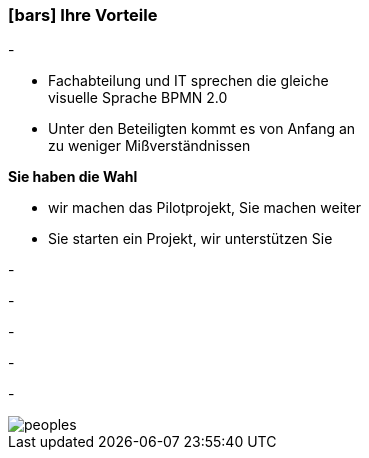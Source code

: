 :linkattrs:

=== icon:bars[size=1x,role=black] Ihre Vorteile ===


[CI, header="Sie sind von Anfang an in die Entwicklung eingebunden"]
-
[CI, header="Alle Projektbeteiligen sprechen die gleiche Sprache"]
--
* Fachabteilung und IT sprechen die gleiche +
visuelle Sprache BPMN 2.0
* Unter den Beteiligten kommt es von Anfang an +
zu weniger Mißverständnissen
--
[CI, header="Gegebenenfalls übernehmen  Sie  die Weiterentwicklung"]
--
*Sie haben die Wahl*

* wir machen das Pilotprojekt, Sie machen weiter
* Sie starten ein Projekt, wir unterstützen Sie
--
[CI, header="Durch Opensource kann die Weiterentwicklung auch an Dritte delegiert werden"]
-
[CI, header="Keine Kostenfalle"]
-
[CI, header="Flexible Anpassbarkeit an neue Anforderungen"]
-
[CI, header="Durch visuelle Programmierung entsteht Dokumentation automatisch"]
-
[CI, header="Schnelle Entwicklungzyklen"]
-

[.imageblock.left.width800]
image::web/images/peoples.png[]
